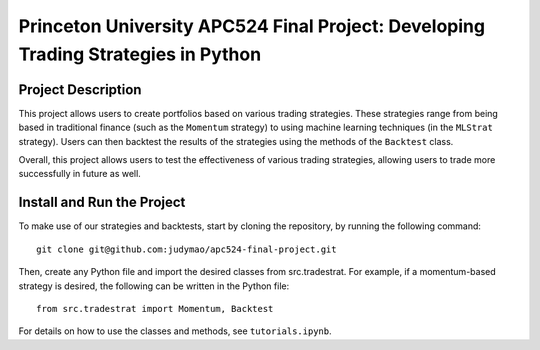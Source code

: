 ================
Princeton University APC524 Final Project: Developing Trading Strategies in Python
================

-------------
Project Description
-------------

This project allows users to create portfolios based on various trading strategies. These strategies range from being based in traditional finance (such as the ``Momentum`` strategy) to using machine learning techniques (in the ``MLStrat`` strategy). Users can then backtest the results of the strategies using the methods of the ``Backtest`` class.

Overall, this project allows users to test the effectiveness of various trading strategies, allowing users to trade more successfully in future as well.

-------------
Install and Run the Project
-------------

To make use of our strategies and backtests, start by cloning the repository, by running the following command:
::
    git clone git@github.com:judymao/apc524-final-project.git

Then, create any Python file and import the desired classes from src.tradestrat. For example, if a momentum-based strategy is desired, the following can be written in the Python file:
::
    from src.tradestrat import Momentum, Backtest

For details on how to use the classes and methods, see ``tutorials.ipynb``.
